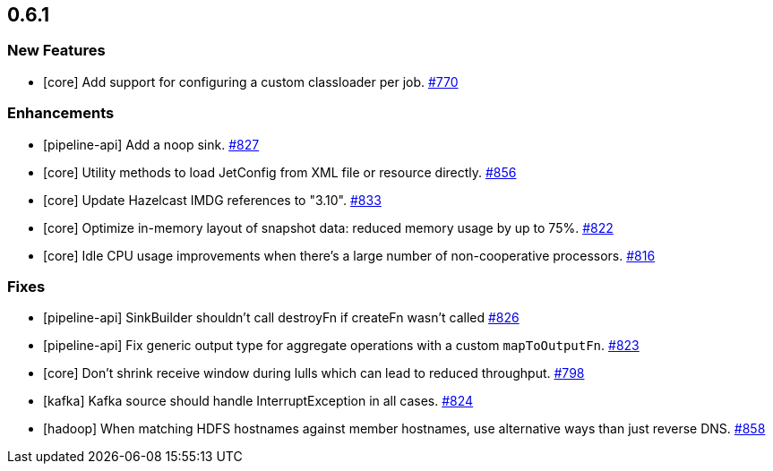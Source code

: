 == 0.6.1

[[features-061]]
=== New Features

* [core] Add support for configuring a custom classloader per job. https://github.com/hazelcast/hazelcast-jet/pull/770[#770]

[[enh-061]]
=== Enhancements

* [pipeline-api] Add a noop sink. https://github.com/hazelcast/hazelcast-jet/pull/827[#827]
* [core] Utility methods to load JetConfig from XML file or resource directly. https://github.com/hazelcast/hazelcast-jet/pull/856[#856]
* [core] Update Hazelcast IMDG references to "3.10". https://github.com/hazelcast/hazelcast-jet/pull/833[#833]
* [core] Optimize in-memory layout of snapshot data: reduced memory usage by up to 75%. https://github.com/hazelcast/hazelcast-jet/pull/822[#822]
* [core] Idle CPU usage improvements when there's a large number of non-cooperative processors. https://github.com/hazelcast/hazelcast-jet/pull/816[#816]

[[fixes-061]]
=== Fixes

* [pipeline-api] SinkBuilder shouldn't call destroyFn if createFn wasn't called https://github.com/hazelcast/hazelcast-jet/pull/826[#826]
* [pipeline-api] Fix generic output type for aggregate operations with a custom `mapToOutputFn`. https://github.com/hazelcast/hazelcast-jet/pull/823[#823]
* [core] Don't shrink receive window during lulls which can lead to reduced throughput. https://github.com/hazelcast/hazelcast-jet/pull/798[#798]
* [kafka] Kafka source should handle InterruptException in all cases. https://github.com/hazelcast/hazelcast-jet/issues/824[#824]
* [hadoop] When matching HDFS hostnames against member hostnames, use alternative ways than just reverse DNS. https://github.com/hazelcast/hazelcast-jet/pull/858[#858]